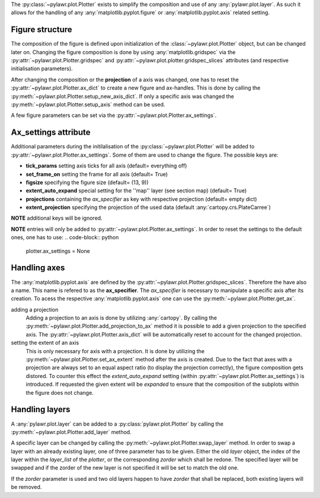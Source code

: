 The :py:class:`~pylawr.plot.Plotter` exists to simplify the composition and
use of any :any:`pylawr.plot.layer`. As such it allows for the handling of any
:any:`matplotlib.pyplot.figure` or :any:`matplotlib.pyplot.axis`
related setting.

Figure structure
^^^^^^^^^^^^^^^^

The composition of the figure is defined upon initialization of the
:class:`~pylawr.plot.Plotter` object, but can be changed later on.
Changing the figure composition is done by using
:any:`matplotlib.gridspec`
via the :py:attr:`~pylawr.plot.Plotter.gridspec` and
:py:attr:`~pylawr.plot.plotter.gridspec_slices` attributes
(and respective initialisation parameters).

After changing the composition or the **projection** of a axis was changed, one
has to reset the :py:attr:`~pylawr.plot.Plotter.ax_dict`
to create a new figure and ax-handles. This is done by calling the
:py:meth:`~pylawr.plot.Plotter.setup_new_axis_dict`.
If only a specific axis was changed the
:py:meth:`~pylawr.plot.Plotter.setup_axis`
method can be used.

A few figure parameters can be set via the
:py:attr:`~pylawr.plot.Plotter.ax_settings`.

Ax_settings attribute
^^^^^^^^^^^^^^^^^^^^^

Additional parameters during the initilalisation of the
:py:class:`~pylawr.plot.Plotter` will be added to
:py:attr:`~pylawr.plot.Plotter.ax_settings`.
Some of them are used to change the figure. The possible keys are:

- **tick_params** setting axis ticks for all axis (default= everything off)
- **set_frame_on** setting the frame for all axis (default= True)
- **figsize** specifying the figure size (default= (13, 9))
- **extent_auto_expand** special setting for the ''map'' layer (see section map)
  (default= True)
- **projections** containing the *ax_specifier* as key with respective
  projection (default= empty dict)
- **extent_projection** specifying the projection of the used data
  (default :any:`cartopy.crs.PlateCarree`)

**NOTE** additional keys will be ignored.

**NOTE** entries will only be added to
:py:attr:`~pylawr.plot.Plotter.ax_settings`.
In order to reset the settings to the default ones, one has to use:
.. code-block:: python

    plotter.ax_settings = None

Handling axes
^^^^^^^^^^^^^

The :any:`matplotlib.pyplot.axis` are defined by the
:py:attr:`~pylawr.plot.Plotter.gridspec_slices`.
Therefore the have also a name. This name is refered to as the **ax_specifier**.
The *ax_specifier* is necessary to manipulate a specific axis after its
creation. To acess the respective :any:`matplotlib.pyplot.axis` one can use the
:py:meth:`~pylawr.plot.Plotter.get_ax`.

adding a projection
    Adding a projection to an axis is done by utilizing :any:`cartopy`.
    By calling the :py:meth:`~pylawr.plot.Plotter.add_projection_to_ax`
    method it is possible
    to add a given projection to the specified axis. The
    :py:attr:`~pylawr.plot.Plotter.axis_dict`
    will be automatically reset to account for
    the changed projection.

setting the extent of an axis
    This is only necessary for axis with a projection. It is done by utilizing
    the :py:meth:`~pylawr.plot.Plotter.set_ax_extent` method after the axis is
    created. Due
    to the fact that axes
    with a projection are always set to an equal aspect ratio (to display the
    projection correctly), the figure composition gets distored. To counter this
    effect the *extent_auto_expand* setting (within
    :py:attr:`~pylawr.plot.Plotter.ax_settings`)
    is introduced. If requested the given extent will be *expanded* to ensure
    that the composition of the subplots within the figure does not change.

Handling layers
^^^^^^^^^^^^^^^

A :any:`pylawr.plot.layer` can be added to a :py:class:`pylawr.plot.Plotter`
by calling the :py:meth:`~pylawr.plot.Plotter.add_layer` method.

A specific layer can be changed by calling the
:py:meth:`~pylawr.plot.Plotter.swap_layer` method. In order to swap a layer
with an already existing layer, one of three parameter has to be given.
Either the old *layer* object, the index of the layer within the *layer_list*
of the *plotter*, or the corresponding *zorder* which shall be redone.
The specified layer will be swapped and if the zorder of the new layer is not
specified it will be set to match the old one.

If the *zorder* parameter is used and two old layers happen to have
*zorder* that shall be replaced, both existing layers will be removed.